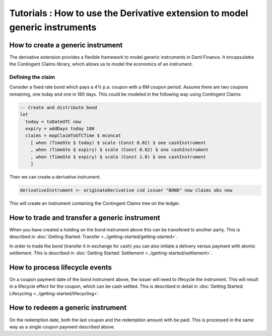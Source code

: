 Tutorials : How to use the Derivative extension to model generic instruments
############################################################################

How to create a generic instrument
**********************************

The derivative extension provides a flexible framework to model generic instruments in Daml Finance.
It encapsulates the Contingent Claims library, which allows us to model the economics of an instrument.

Defining the claim
==================

Consider a fixed rate bond which pays a 4% p.a. coupon with a 6M coupon period.
Assume there are two coupons remaining, one today and one in 180 days.
This could be modeled in the following way using Contingent Claims:

.. code:: daml

  -- Create and distribute bond
  let
    today = toDateUTC now
    expiry = addDays today 180
    claims = mapClaimToUTCTime $ mconcat
      [ when (TimeGte $ today) $ scale (Const 0.02) $ one cashInstrument
      , when (TimeGte $ expiry) $ scale (Const 0.02) $ one cashInstrument
      , when (TimeGte $ expiry) $ scale (Const 1.0) $ one cashInstrument
      ]

Then we can create a derivative instrument.

.. code:: daml

  derivativeInstrument <- originateDerivative csd issuer "BOND" now claims obs now

This will create an instrument containing the Contingent Claims tree on the ledger.

How to trade and transfer a generic instrument
**********************************************

When you have created a holding on the bond instrument above this can be transfered to another party.
This is described in :doc:`Getting Started: Transfer <../getting-started/getting-started>`.

In order to trade the bond (transfer it in exchange for cash) you can also initiate a delivery versus payment with atomic settlement.
This is described in :doc:`Getting Started: Settlement <../getting-started/settlement>`.

How to process lifecycle events
*******************************

On a coupon payment date of the bond instrument above, the issuer will need to lifecycle the instrument.
This will result in a lifecycle effect for the coupon, which can be cash settled.
This is described in detail in :doc:`Getting Started: Lifecycling <../getting-started/lifecycling>`.

How to redeem a generic instrument
**********************************

On the redemption date, both the last coupon and the redemption amount with be paid.
This is processed in the same way as a single coupon payment described above.
